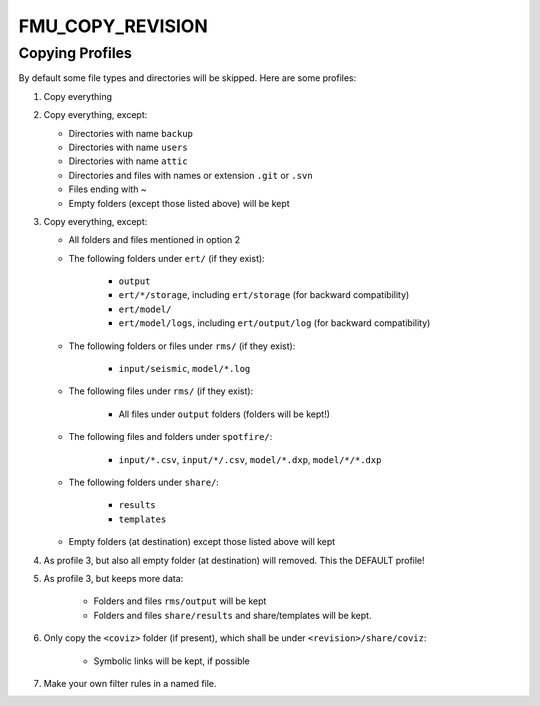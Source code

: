 
FMU_COPY_REVISION
=================


.. argparse::
   :module: subscript.fmu_copy_revision.fmu_copy_revision
   :func: get_parser
   :prog: fmu_copy_revision


Copying Profiles
----------------

By default some file types and directories will be skipped. Here are some profiles:

1. Copy everything
2. Copy everything, except:

   * Directories with name ``backup``
   * Directories with name ``users``
   * Directories with name ``attic``
   * Directories and files with names or extension ``.git`` or ``.svn``
   * Files ending with ~
   * Empty folders (except those listed above) will be kept

3. Copy everything, except:

   * All folders and files mentioned in option 2
   * The following folders under ``ert/`` (if they exist):

      * ``output``
      * ``ert/*/storage``, including ``ert/storage`` (for backward compatibility)
      * ``ert/model/``
      * ``ert/model/logs``, including ``ert/output/log`` (for backward compatibility)

   * The following folders or files under ``rms/`` (if they exist):

      * ``input/seismic``, ``model/*.log``

   * The following files under ``rms/`` (if they exist):

      * All files under ``output`` folders (folders will be kept!)

   * The following files and folders under ``spotfire/``:

      * ``input/*.csv``, ``input/*/.csv``, ``model/*.dxp``, ``model/*/*.dxp``

   * The following folders under ``share/``:

      * ``results``
      * ``templates``

   * Empty folders (at destination) except those listed above will kept

4. As profile 3, but also all empty folder (at destination) will removed. This the DEFAULT profile!
5. As profile 3, but keeps more data:

    * Folders and files ``rms/output`` will be kept
    * Folders and files ``share/results`` and share/templates will be kept.

6. Only copy the ``<coviz>`` folder (if present), which shall be under ``<revision>/share/coviz``:

    * Symbolic links will be kept, if possible

7. Make your own filter rules in a named file.

